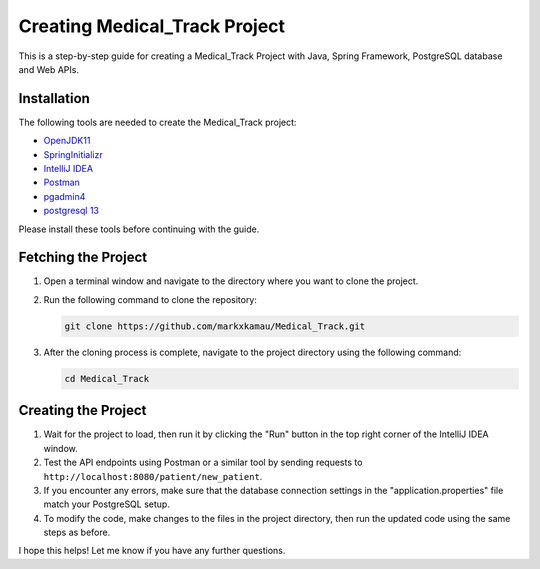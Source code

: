 Creating Medical_Track Project
==============================

This is a step-by-step guide for creating a Medical_Track Project with Java, Spring Framework, PostgreSQL database and Web APIs.

Installation
------------

The following tools are needed to create the Medical_Track project:

- `OpenJDK11 <https://www.oracle.com/java/technologies/downloads/#java11>`_
- `SpringInitializr <https://start.spring.io/>`_
- `IntelliJ IDEA <https://www.jetbrains.com/idea/download/#section=linux>`_
- `Postman <https://www.postman.com/downloads/>`_
- `pgadmin4 <https://www.pgadmin.org/download/>`_
- `postgresql 13 <https://www.enterprisedb.com/downloads/postgres-postgresql-downloads>`_

Please install these tools before continuing with the guide.

Fetching the Project
--------------------

1. Open a terminal window and navigate to the directory where you want to clone the project.

2. Run the following command to clone the repository:

   .. code-block:: bash

      git clone https://github.com/markxkamau/Medical_Track.git

3. After the cloning process is complete, navigate to the project directory using the following command:

   .. code-block:: bash

      cd Medical_Track

Creating the Project
--------------------

1. Wait for the project to load, then run it by clicking the "Run" button in the top right corner of the IntelliJ IDEA window.

2. Test the API endpoints using Postman or a similar tool by sending requests to ``http://localhost:8080/patient/new_patient``.

3. If you encounter any errors, make sure that the database connection settings in the "application.properties" file match your PostgreSQL setup.

4. To modify the code, make changes to the files in the project directory, then run the updated code using the same steps as before.

I hope this helps! Let me know if you have any further questions.
